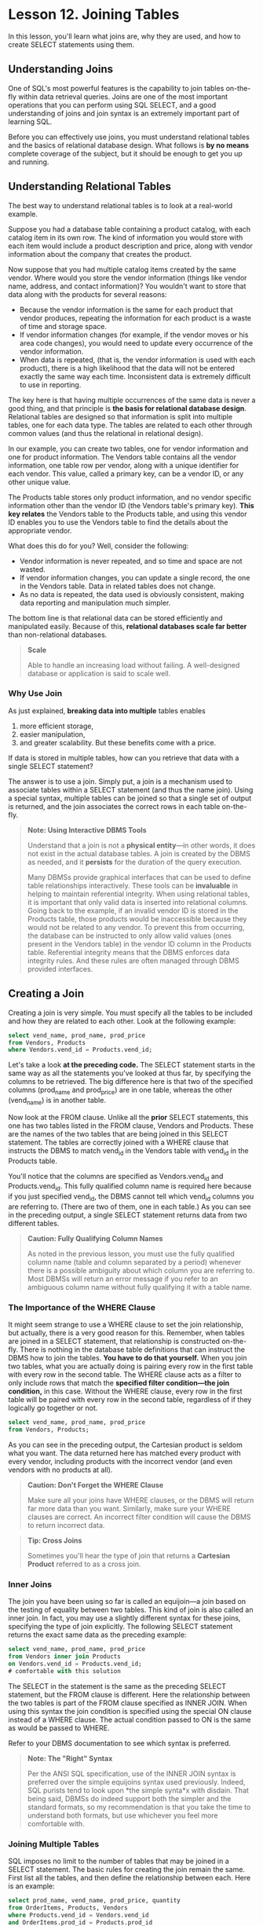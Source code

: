 * Lesson 12. Joining Tables

In this lesson, you'll learn what joins are, why they are used, and how to create SELECT statements using them.

** Understanding Joins

One of SQL's most powerful features is the capability to join tables on-the-fly within data retrieval queries. Joins are one of the most important operations that you can perform using SQL SELECT, and a good understanding of joins and join syntax is an extremely important part of learning SQL.

Before you can effectively use joins, you must understand relational tables and the basics of relational database design. What follows is *by no means* complete coverage of the subject, but it should be enough to get you up and running.

** Understanding Relational Tables

The best way to understand relational tables is to look at a real-world example.

Suppose you had a database table containing a product catalog, with each catalog item in its own row. The kind of information you would store with each item would include a product description and price, along with vendor information about the company that creates the product.

Now suppose that you had multiple catalog items created by the same vendor. Where would you store the vendor information (things like vendor name, address, and contact information)? You wouldn't want to store that data along with the products for several reasons:

- Because the vendor information is the same for each product that vendor produces, repeating the information for each product is a waste of time and storage space.
- If vendor information changes (for example, if the vendor moves or his area code changes), you would need to update every occurrence of the vendor information.
- When data is repeated, (that is, the vendor information is used with each product), there is a high likelihood that the data will not be entered exactly the same way each time. Inconsistent data is extremely difficult to use in reporting.

The key here is that having multiple occurrences of the same data is never a good thing, and that principle is *the basis for relational database design*. Relational tables are designed so that information is split into multiple tables, one for each data type. The tables are related to each other through common values (and thus the relational in relational design).
# ralational table的关键在此处.

In our example, you can create two tables, one for vendor information and one for product information. The Vendors table contains all the vendor information, one table row per vendor, along with a unique identifier for each vendor. This value, called a primary key, can be a vendor ID, or any other unique value.

The Products table stores only product information, and no vendor specific information other than the vendor ID (the Vendors table's primary key). *This key relates* the Vendors table to the Products table, and using this vendor ID enables you to use the Vendors table to find the details about the appropriate vendor.

What does this do for you? Well, consider the following:

- Vendor information is never repeated, and so time and space are not wasted.
- If vendor information changes, you can update a single record, the one in the Vendors table. Data in related tables does not change.
- As no data is repeated, the data used is obviously consistent, making data reporting and manipulation much simpler.

The bottom line is that relational data can be stored efficiently and manipulated easily. Because of this, *relational databases scale far better* than non-relational databases.

#+BEGIN_QUOTE
  *Scale*

  Able to handle an increasing load without failing. A well-designed database or application is said to scale well.
#+END_QUOTE

*** Why Use Join

As just explained, *breaking data into multiple* tables enables

1) more efficient storage,
2) easier manipulation,
3) and greater scalability.
   But these benefits come with a price.

If data is stored in multiple tables, how can you retrieve that data with a single SELECT statement?

The answer is to use a join. Simply put, a join is a mechanism used to associate tables within a SELECT statement (and thus the name join). Using a special syntax, multiple tables can be joined so that a single set of output is returned, and the join associates the correct rows in each table on-the-fly.

#+BEGIN_QUOTE
  *Note: Using Interactive DBMS Tools*

  Understand that a join is not a *physical entity*---in other words, it does not exist in the actual database tables. A join is created by the DBMS as needed, and it *persists* for the duration of the query execution.

  Many DBMSs provide graphical interfaces that can be used to define table relationships interactively. These tools can be *invaluable* in helping to maintain referential integrity. When using relational tables, it is important that only valid data is inserted into relational columns. Going back to the example, if an invalid vendor ID is stored in the Products table, those products would be inaccessible because they would not be related to any vendor. To prevent this from occurring, the database can be instructed to only allow valid values (ones present in the Vendors table) in the vendor ID column in the Products table. Referential integrity means that the DBMS enforces data integrity rules. And these rules are often managed through DBMS provided interfaces.
#+END_QUOTE

** Creating a Join

Creating a join is very simple. You must specify all the tables to be included and how they are related to each other. Look at the following example:

#+BEGIN_SRC sql :engine mysql :dbuser org :database grocer
select vend_name, prod_name, prod_price
from Vendors, Products
where Vendors.vend_id = Products.vend_id;
#+END_SRC

#+RESULTS:
| vend_name       | prod_name           | prod_price |
|-----------------+---------------------+------------|
| Doll House Inc. | Fish bean bag toy   |       3.49 |
| Doll House Inc. | Bird bean bag toy   |       3.49 |
| Doll House Inc. | Rabbit bean bag toy |       3.49 |
| Bears R Us      | 8 inch teddy bear   |       5.99 |
| Bears R Us      | 12 inch teddy bear  |       8.99 |
| Bears R Us      | 18 inch teddy bear  |      11.99 |
| Doll House Inc. | Raggedy Ann         |       4.99 |
| Fun and Games   | King doll           |       9.49 |
| Fun and Games   | Queen doll          |       9.49 |

Let's take a look *at the preceding code.* The SELECT statement starts in the same way as all the statements you've looked at thus far, by specifying the columns to be retrieved. The big difference here is that two of the specified columns (prod_name and prod_price) are in one table, whereas the other (vend_name) is in another table.

Now look at the FROM clause. Unlike all the *prior* SELECT statements, this one has two tables listed in the FROM clause, Vendors and Products. These are the names of the two tables that are being joined in this SELECT statement. The tables are correctly joined with a WHERE clause that instructs the DBMS to match vend_id in the Vendors table with vend_id in the Products table.

You'll notice that the columns are specified as Vendors.vend_id and Products.vend_id. This fully qualified column name is required here because if you just specified vend_id, the DBMS cannot tell which vend_id columns you are referring to. (There are two of them, one in each table.) As you can see in the preceding output, a single SELECT statement returns data from two different tables.

#+BEGIN_QUOTE
  *Caution: Fully Qualifying Column Names*

  As noted in the previous lesson, you must use the fully qualified column name (table and column separated by a period) whenever there is a possible ambiguity about which column you are referring to. Most DBMSs will return an error message if you refer to an ambiguous column name without fully qualifying it with a table name.
#+END_QUOTE

*** The Importance of the WHERE Clause

It might seem strange to use a WHERE clause to set the join relationship, but actually, there is a very good reason for this. Remember, when tables are joined in a SELECT statement, that relationship is constructed on-the-fly. There is nothing in the database table definitions that can instruct the DBMS how to join the tables. *You have to do that yourself.* When you join two tables, what you are actually doing is pairing every row in the first table with every row in the second table. The WHERE clause acts as a filter to only include rows that match the *specified filter condition---the join condition,* in this case. Without the WHERE clause, every row in the first table will be paired with every row in the second table, regardless of if they logically go together or not.

#+BEGIN_SRC sql :engine mysql :dbuser org :database grocer
select vend_name, prod_name, prod_price
from Vendors, Products;
#+END_SRC

#+RESULTS:
| vend_name       | prod_name           | prod_price |
|-----------------+---------------------+------------|
| Jouets et ours  | Fish bean bag toy   |       3.49 |
| Furball Inc.    | Fish bean bag toy   |       3.49 |
| Fun and Games   | Fish bean bag toy   |       3.49 |
| Doll House Inc. | Fish bean bag toy   |       3.49 |
| Bears R Us      | Fish bean bag toy   |       3.49 |
| Bear Emporium   | Fish bean bag toy   |       3.49 |
| Jouets et ours  | Bird bean bag toy   |       3.49 |
| Furball Inc.    | Bird bean bag toy   |       3.49 |
| Fun and Games   | Bird bean bag toy   |       3.49 |
| Doll House Inc. | Bird bean bag toy   |       3.49 |
| Bears R Us      | Bird bean bag toy   |       3.49 |
| Bear Emporium   | Bird bean bag toy   |       3.49 |
| Jouets et ours  | Rabbit bean bag toy |       3.49 |
| Furball Inc.    | Rabbit bean bag toy |       3.49 |
| Fun and Games   | Rabbit bean bag toy |       3.49 |
| Doll House Inc. | Rabbit bean bag toy |       3.49 |
| Bears R Us      | Rabbit bean bag toy |       3.49 |
| Bear Emporium   | Rabbit bean bag toy |       3.49 |
| Jouets et ours  | 8 inch teddy bear   |       5.99 |
| Furball Inc.    | 8 inch teddy bear   |       5.99 |
| Fun and Games   | 8 inch teddy bear   |       5.99 |
| Doll House Inc. | 8 inch teddy bear   |       5.99 |
| Bears R Us      | 8 inch teddy bear   |       5.99 |
| Bear Emporium   | 8 inch teddy bear   |       5.99 |
| Jouets et ours  | 12 inch teddy bear  |       8.99 |
| Furball Inc.    | 12 inch teddy bear  |       8.99 |
| Fun and Games   | 12 inch teddy bear  |       8.99 |
| Doll House Inc. | 12 inch teddy bear  |       8.99 |
| Bears R Us      | 12 inch teddy bear  |       8.99 |
| Bear Emporium   | 12 inch teddy bear  |       8.99 |
| Jouets et ours  | 18 inch teddy bear  |      11.99 |
| Furball Inc.    | 18 inch teddy bear  |      11.99 |
| Fun and Games   | 18 inch teddy bear  |      11.99 |
| Doll House Inc. | 18 inch teddy bear  |      11.99 |
| Bears R Us      | 18 inch teddy bear  |      11.99 |
| Bear Emporium   | 18 inch teddy bear  |      11.99 |
| Jouets et ours  | Raggedy Ann         |       4.99 |
| Furball Inc.    | Raggedy Ann         |       4.99 |
| Fun and Games   | Raggedy Ann         |       4.99 |
| Doll House Inc. | Raggedy Ann         |       4.99 |
| Bears R Us      | Raggedy Ann         |       4.99 |
| Bear Emporium   | Raggedy Ann         |       4.99 |
| Jouets et ours  | King doll           |       9.49 |
| Furball Inc.    | King doll           |       9.49 |
| Fun and Games   | King doll           |       9.49 |
| Doll House Inc. | King doll           |       9.49 |
| Bears R Us      | King doll           |       9.49 |
| Bear Emporium   | King doll           |       9.49 |
| Jouets et ours  | Queen doll          |       9.49 |
| Furball Inc.    | Queen doll          |       9.49 |
| Fun and Games   | Queen doll          |       9.49 |
| Doll House Inc. | Queen doll          |       9.49 |
| Bears R Us      | Queen doll          |       9.49 |
| Bear Emporium   | Queen doll          |       9.49 |

As you can see in the preceding output, the Cartesian product is seldom what you want. The data returned here has matched every product with every vendor, including products with the incorrect vendor (and even vendors with no products at all).

#+BEGIN_QUOTE
  *Caution: Don't Forget the WHERE Clause*

  Make sure all your joins have WHERE clauses, or the DBMS will return far more data than you want. Similarly, make sure your WHERE clauses are correct. An incorrect filter condition will cause the DBMS to return incorrect data.
#+END_QUOTE

#+BEGIN_QUOTE
  *Tip: Cross Joins*

  Sometimes you'll hear the type of join that returns a *Cartesian Product* referred to as a cross join.
#+END_QUOTE

*** Inner Joins

The join you have been using so far is called an equijoin---a join based on the testing of equality between two tables. This kind of join is also called an inner join. In fact, you may use a slightly different syntax for these joins, specifying the type of join explicitly. The following SELECT statement returns the exact same data as the preceding example:

#+BEGIN_SRC sql :engine mysql :dbuser org :database grocer
select vend_name, prod_name, prod_price
from Vendors inner join Products
on Vendors.vend_id = Products.vend_id;
# comfortable with this solution
#+END_SRC

#+RESULTS:
| vend_name       | prod_name           | prod_price |
|-----------------+---------------------+------------|
| Doll House Inc. | Fish bean bag toy   |       3.49 |
| Doll House Inc. | Bird bean bag toy   |       3.49 |
| Doll House Inc. | Rabbit bean bag toy |       3.49 |
| Bears R Us      | 8 inch teddy bear   |       5.99 |
| Bears R Us      | 12 inch teddy bear  |       8.99 |
| Bears R Us      | 18 inch teddy bear  |      11.99 |
| Doll House Inc. | Raggedy Ann         |       4.99 |
| Fun and Games   | King doll           |       9.49 |
| Fun and Games   | Queen doll          |       9.49 |

The SELECT in the statement is the same as the preceding SELECT statement, but the FROM clause is different. Here the relationship between the two tables is part of the FROM clause specified as INNER JOIN. When using this syntax the join condition is specified using the special ON clause instead of a WHERE clause. The actual condition passed to ON is the same as would be passed to WHERE.

Refer to your DBMS documentation to see which syntax is preferred.

#+BEGIN_QUOTE
  *Note: The "Right" Syntax*

  Per the ANSI SQL specification, use of the INNER JOIN syntax is preferred over the simple equijoins syntax used previously. Indeed, SQL purists tend to look upon *the simple synta*x with disdain. That being said, DBMSs do indeed support both the simpler and the standard formats, so my recommendation is that you take the time to understand both formats, but use whichever you feel more comfortable with.
#+END_QUOTE

*** Joining Multiple Tables

SQL imposes no limit to the number of tables that may be joined in a SELECT statement. The basic rules for creating the join remain the same. First list all the tables, and then define the relationship between each. Here is an example:

#+BEGIN_SRC sql :engine mysql :dbuser org :database grocer
select prod_name, vend_name, prod_price, quantity
from OrderItems, Products, Vendors
where Products.vend_id = Vendors.vend_id
and OrderItems.prod_id = Products.prod_id
and order_num = 20007;
#+END_SRC

#+RESULTS:
| prod_name           | vend_name       | prod_price | quantity |
|---------------------+-----------------+------------+----------|
| 18 inch teddy bear  | Bears R Us      |      11.99 |       50 |
| Fish bean bag toy   | Doll House Inc. |       3.49 |      100 |
| Bird bean bag toy   | Doll House Inc. |       3.49 |      100 |
| Rabbit bean bag toy | Doll House Inc. |       3.49 |      100 |
| Raggedy Ann         | Doll House Inc. |       4.99 |       50 |

This example displays the items in order number 20007. Order items are stored in the OrderItems table. Each product is stored by its product ID, which refers to a product in the Products table. The products are linked to the appropriate vendor in the Vendors table by the vendor ID, which is stored with each product record. The FROM clause here lists the three tables, and the WHERE clause defines both of those join conditions. An additional WHERE condition is then used to filter just the items for order 20007.

#+BEGIN_QUOTE
  *Caution: Performance Considerations*

  DBMSs process joins at run-time relating each table as specified. This process can become very resource intensive so be careful not to join tables unnecessarily. The more tables you join the more performance will degrade.
#+END_QUOTE

#+BEGIN_QUOTE
  *Caution: Maximum Number of Tables in a Join*

  While it is true that SQL itself has no maximum number of tables per join restriction, many DBMSs do indeed have restrictions. Refer to your DBMS documentation to determine what restrictions there are, if any.
#+END_QUOTE

Now would be a good time to revisit the following example from Lesson 11, "Working with Subqueries." As you will recall, this SELECT statement returns a list of customers who ordered product RGAN01:

#+BEGIN_SRC sql :engine mysql :dbuser org :database grocer
    SELECT cust_name, cust_contact
    FROM Customers
    WHERE cust_id IN (SELECT cust_id
                      FROM Orders
                      WHERE order_num IN (SELECT order_num
                                          FROM OrderItems
                                          WHERE prod_id = 'RGAN01'));
    #这用于思考的过程
#+END_SRC

#+RESULTS:
| cust_name     | cust_contact       |
|---------------+--------------------|
| Fun4All       | Denise L. Stephens |
| The Toy Store | Kim Howard         |

As I mentioned in Lesson 11, subqueries are not always the most efficient way to perform complex SELECT operations, and so as promised, here is the same query using joins:

#+BEGIN_SRC sql :engine mysql :dbuser org :database grocer
select cust_name, cust_contact
from Customers, Orders, OrderItems
where customers.cust_id = orders.cust_id
and orders.order_num = orderitems.order_num
and prod_id = 'rgan01';
#+END_SRC

As explained in Lesson 11, returning the data needed in this query requires the use of three tables. But instead of using them within nested subqueries, here two joins are used to connect the tables. There are three WHERE clause conditions here. The first two connect the tables in the join, and the last one filters the data for product RGAN01.

#+BEGIN_QUOTE
  *Tip: It Pays to Experiment*

  As you can see, there is often more than one way to perform any given SQL operation. And there is rarely a definitive right or wrong way. Performance can be affected by the type of operation, the DBMS being used, the amount of data in the tables, whether or not indexes and keys are present, and a whole slew of other criteria. Therefore, it is often worth experimenting with different selection mechanisms to find the one that works best for you.
#+END_QUOTE

** Summary

Joins are one of the most important and powerful features in SQL, and using them effectively requires a basic understanding of relational database design. In this lesson, you learned some of the basics of relational database design as an introduction to learning about joins. You also learned how to create an *equijoin* (also known as an inner join), which is the most commonly used form of join. In the next lesson, you'll learn how to create other types of joins.

#+BEGIN_QUOTE
  equijoin这个名字起的好呀.
#+END_QUOTE
# 解决subquery的问题而引入join
先join再查询, break down然后再join回去.

inner join, where, multiple tables
